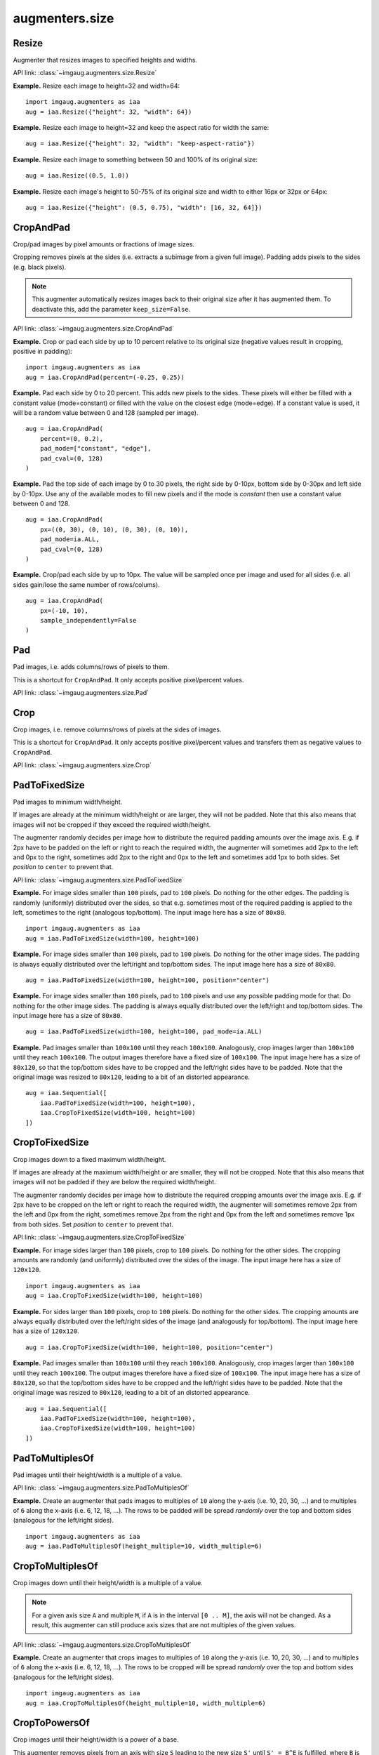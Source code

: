***************
augmenters.size
***************

Resize
------

Augmenter that resizes images to specified heights and widths.

API link: :class:`~imgaug.augmenters.size.Resize`

**Example.**
Resize each image to height=32 and width=64::

    import imgaug.augmenters as iaa
    aug = iaa.Resize({"height": 32, "width": 64})

.. figure:: ../../images/overview_of_augmenters/size/resize_32x64.jpg
    :alt: Resize to 32x64

**Example.**
Resize each image to height=32 and keep the aspect ratio for width the same::

    aug = iaa.Resize({"height": 32, "width": "keep-aspect-ratio"})

.. figure:: ../../images/overview_of_augmenters/size/resize_32xkar.jpg
    :alt: Resize to 32xKAR

**Example.**
Resize each image to something between 50 and 100% of its original size::

    aug = iaa.Resize((0.5, 1.0))

.. figure:: ../../images/overview_of_augmenters/size/resize_50_to_100_percent.jpg
    :alt: Resize to 50 to 100 percent

**Example.**
Resize each image's height to 50-75% of its original size and width to
either 16px or 32px or 64px::

    aug = iaa.Resize({"height": (0.5, 0.75), "width": [16, 32, 64]})

.. figure:: ../../images/overview_of_augmenters/size/resize_h_uniform_w_choice.jpg
    :alt: Resize with uniform distribution and choice


CropAndPad
----------

Crop/pad images by pixel amounts or fractions of image sizes.

Cropping removes pixels at the sides (i.e. extracts a subimage from
a given full image). Padding adds pixels to the sides (e.g. black pixels).

.. note::

    This augmenter automatically resizes images back to their original size
    after it has augmented them. To deactivate this, add the
    parameter ``keep_size=False``.

API link: :class:`~imgaug.augmenters.size.CropAndPad`

**Example.**
Crop or pad each side by up to 10 percent relative to its original size
(negative values result in cropping, positive in padding)::

    import imgaug.augmenters as iaa
    aug = iaa.CropAndPad(percent=(-0.25, 0.25))

.. figure:: ../../images/overview_of_augmenters/size/cropandpad_percent.jpg
    :alt: Crop/Pad by -10 to 10 percent

**Example.**
Pad each side by 0 to 20 percent. This adds new pixels to the sides. These
pixels will either be filled with a constant value (mode=constant) or filled
with the value on the closest edge (mode=edge). If a constant value is used,
it will be a random value between 0 and 128 (sampled per image). ::

    aug = iaa.CropAndPad(
        percent=(0, 0.2),
        pad_mode=["constant", "edge"],
        pad_cval=(0, 128)
    )

.. figure:: ../../images/overview_of_augmenters/size/cropandpad_mode_cval.jpg
    :alt: Pad by up to 20 percent

**Example.**
Pad the top side of each image by 0 to 30 pixels, the right side by 0-10px,
bottom side by 0-30px and left side by 0-10px. Use any of the available modes
to fill new pixels and if the mode is `constant` then use a constant value
between 0 and 128. ::

    aug = iaa.CropAndPad(
        px=((0, 30), (0, 10), (0, 30), (0, 10)),
        pad_mode=ia.ALL,
        pad_cval=(0, 128)
    )

.. figure:: ../../images/overview_of_augmenters/size/cropandpad_pad_complex.jpg
    :alt: Distributions per side

**Example.**
Crop/pad each side by up to 10px. The value will be sampled once per image
and used for all sides (i.e. all sides gain/lose the same number of
rows/colums). ::

    aug = iaa.CropAndPad(
        px=(-10, 10),
        sample_independently=False
    )

.. figure:: ../../images/overview_of_augmenters/size/cropandpad_correlated.jpg
    :alt: Same value for all sides


Pad
---

Pad images, i.e. adds columns/rows of pixels to them.

This is a shortcut for ``CropAndPad``. It only accepts positive
pixel/percent values.

API link: :class:`~imgaug.augmenters.size.Pad`


Crop
----

Crop images, i.e. remove columns/rows of pixels at the sides of images.

This is a shortcut for ``CropAndPad``. It only accepts positive
pixel/percent values and transfers them as negative values to ``CropAndPad``.

API link: :class:`~imgaug.augmenters.size.Crop`


PadToFixedSize
--------------

Pad images to minimum width/height.

If images are already at the minimum width/height or are larger, they will
not be padded. Note that this also means that images will not be cropped if
they exceed the required width/height.

The augmenter randomly decides per image how to distribute the required
padding amounts over the image axis. E.g. if 2px have to be padded on the
left or right to reach the required width, the augmenter will sometimes
add 2px to the left and 0px to the right, sometimes add 2px to the right
and 0px to the left and sometimes add 1px to both sides. Set `position`
to ``center`` to prevent that.

API link: :class:`~imgaug.augmenters.size.PadToFixedSize`

**Example.**
For image sides smaller than ``100`` pixels, pad to ``100`` pixels. Do
nothing for the other edges. The padding is randomly (uniformly)
distributed over the sides, so that e.g. sometimes most of the required
padding is applied to the left, sometimes to the right (analogous
top/bottom).
The input image here has a size of ``80x80``. ::

    import imgaug.augmenters as iaa
    aug = iaa.PadToFixedSize(width=100, height=100)

.. figure:: ../../images/overview_of_augmenters/size/padtofixedsize.jpg
    :alt: Pad to 100x100 with random division of pad amounts onto the different image sides

**Example.**
For image sides smaller than ``100`` pixels, pad to ``100`` pixels. Do
nothing for the other image sides. The padding is always equally
distributed over the left/right and top/bottom sides.
The input image here has a size of ``80x80``. ::

    aug = iaa.PadToFixedSize(width=100, height=100, position="center")

.. figure:: ../../images/overview_of_augmenters/size/padtofixedsize_center.jpg
    :alt: Pad to 100x100 with random division of pad amounts onto the different image sides

**Example.**
For image sides smaller than ``100`` pixels, pad to ``100`` pixels and
use any possible padding mode for that. Do nothing for the other image
sides. The padding is always equally distributed over the left/right and
top/bottom sides.
The input image here has a size of ``80x80``. ::

    aug = iaa.PadToFixedSize(width=100, height=100, pad_mode=ia.ALL)

.. figure:: ../../images/overview_of_augmenters/size/padtofixedsize_pad_mode.jpg
    :alt: Pad to 100x100 with random padding modes

**Example.**
Pad images smaller than ``100x100`` until they reach ``100x100``.
Analogously, crop images larger than ``100x100`` until they reach
``100x100``. The output images therefore have a fixed size of ``100x100``.
The input image here has a size of ``80x120``, so that the top/bottom sides
have to be cropped and the left/right sides have to be padded. Note that
the original image was resized to ``80x120``, leading to a bit of an
distorted appearance. ::

    aug = iaa.Sequential([
        iaa.PadToFixedSize(width=100, height=100),
        iaa.CropToFixedSize(width=100, height=100)
    ])

.. figure:: ../../images/overview_of_augmenters/size/padtofixedsize_with_croptofixedsize.jpg
    :alt: Pad and crop to 100x100


CropToFixedSize
---------------

Crop images down to a fixed maximum width/height.

If images are already at the maximum width/height or are smaller, they
will not be cropped. Note that this also means that images will not be
padded if they are below the required width/height.

The augmenter randomly decides per image how to distribute the required
cropping amounts over the image axis. E.g. if 2px have to be cropped on
the left or right to reach the required width, the augmenter will
sometimes remove 2px from the left and 0px from the right, sometimes
remove 2px from the right and 0px from the left and sometimes remove 1px
from both sides. Set `position` to ``center`` to prevent that.

API link: :class:`~imgaug.augmenters.size.CropToFixedSize`

**Example.**
For image sides larger than ``100`` pixels, crop to ``100`` pixels. Do
nothing for the other sides. The cropping amounts are randomly (and
uniformly) distributed over the sides of the image.
The input image here has a size of ``120x120``. ::

    import imgaug.augmenters as iaa
    aug = iaa.CropToFixedSize(width=100, height=100)

.. figure:: ../../images/overview_of_augmenters/size/croptofixedsize.jpg
    :alt: Crop down to 100x100 with random division of crop amounts onto the different image sides

**Example.**
For sides larger than ``100`` pixels, crop to ``100`` pixels. Do nothing
for the other sides. The cropping amounts are always equally distributed
over the left/right sides of the image (and analogously for top/bottom).
The input image here has a size of ``120x120``. ::

    aug = iaa.CropToFixedSize(width=100, height=100, position="center")

.. figure:: ../../images/overview_of_augmenters/size/croptofixedsize_center.jpg
    :alt: Crop down to 100x100 with random division of crop amounts onto the different image sides

**Example.**
Pad images smaller than ``100x100`` until they reach ``100x100``.
Analogously, crop images larger than ``100x100`` until they reach
``100x100``. The output images therefore have a fixed size of ``100x100``.
The input image here has a size of ``80x120``, so that the top/bottom sides
have to be cropped and the left/right sides have to be padded. Note that
the original image was resized to ``80x120``, leading to a bit of an
distorted appearance. ::

    aug = iaa.Sequential([
        iaa.PadToFixedSize(width=100, height=100),
        iaa.CropToFixedSize(width=100, height=100)
    ])

.. figure:: ../../images/overview_of_augmenters/size/padtofixedsize_with_croptofixedsize.jpg
    :alt: Pad and crop to 100x100


PadToMultiplesOf
----------------

Pad images until their height/width is a multiple of a value.

API link: :class:`~imgaug.augmenters.size.PadToMultiplesOf`

**Example.**
Create an augmenter that pads images to multiples of ``10`` along
the y-axis (i.e. 10, 20, 30, ...) and to multiples of ``6`` along the
x-axis (i.e. 6, 12, 18, ...).
The rows to be padded will be spread *randomly* over the top and bottom
sides (analogous for the left/right sides). ::

    import imgaug.augmenters as iaa
    aug = iaa.PadToMultiplesOf(height_multiple=10, width_multiple=6)


CropToMultiplesOf
-----------------

Crop images down until their height/width is a multiple of a value.

.. note::

    For a given axis size ``A`` and multiple ``M``, if ``A`` is in the
    interval ``[0 .. M]``, the axis will not be changed.
    As a result, this augmenter can still produce axis sizes that are
    not multiples of the given values.

API link: :class:`~imgaug.augmenters.size.CropToMultiplesOf`

**Example.**
Create an augmenter that crops images to multiples of ``10`` along
the y-axis (i.e. 10, 20, 30, ...) and to multiples of ``6`` along the
x-axis (i.e. 6, 12, 18, ...).
The rows to be cropped will be spread *randomly* over the top and bottom
sides (analogous for the left/right sides). ::

    import imgaug.augmenters as iaa
    aug = iaa.CropToMultiplesOf(height_multiple=10, width_multiple=6)


CropToPowersOf
--------------

Crop images until their height/width is a power of a base.

This augmenter removes pixels from an axis with size ``S`` leading to the
new size ``S'`` until ``S' = B^E`` is fulfilled, where ``B`` is a
provided base (e.g. ``2``) and ``E`` is an exponent from the discrete
interval ``[1 .. inf)``.

.. note::

    This augmenter does nothing for axes with size less than ``B^1 = B``.
    If you have images with ``S < B^1``, it is recommended
    to combine this augmenter with a padding augmenter that pads each
    axis up to ``B``.

API link: :class:`~imgaug.augmenters.size.CropToPowersOf`

**Example.**
Create an augmenter that crops each image down to powers of ``3`` along
the y-axis (i.e. 3, 9, 27, ...) and powers of ``2`` along the x-axis (i.e.
2, 4, 8, 16, ...).
The rows to be cropped will be spread *randomly* over the top and bottom
sides (analogous for the left/right sides). ::

    import imgaug.augmenters as iaa
    aug = iaa.CropToPowersOf(height_base=3, width_base=2)


PadToPowersOf
-------------

Pad images until their height/width is a power of a base.

This augmenter adds pixels to an axis with size ``S`` leading to the
new size ``S'`` until ``S' = B^E`` is fulfilled, where ``B`` is a
provided base (e.g. ``2``) and ``E`` is an exponent from the discrete
interval ``[1 .. inf)``.

API link: :class:`~imgaug.augmenters.size.PadToPowersOf`

**Example.**
Create an augmenter that pads each image to powers of ``3`` along the
y-axis (i.e. 3, 9, 27, ...) and powers of ``2`` along the x-axis (i.e. 2,
4, 8, 16, ...).
The rows to be padded will be spread *randomly* over the top and bottom
sides (analogous for the left/right sides). ::

    import imgaug.augmenters as iaa
    aug = iaa.PadToPowersOf(height_base=3, width_base=2)


CropToAspectRatio
-----------------

Crop images until their width/height matches an aspect ratio.

This augmenter removes either rows or columns until the image reaches
the desired aspect ratio given in ``width / height``. The cropping
operation is stopped once the desired aspect ratio is reached or the image
side to crop reaches a size of ``1``. If any side of the image starts
with a size of ``0``, the image will not be changed.

API link: :class:`~imgaug.augmenters.size.CropToAspectRatio`

**Example.**
Create an augmenter that crops each image until its aspect ratio is as
close as possible to ``2.0`` (i.e. two times as many pixels along the
x-axis than the y-axis).
The rows to be cropped will be spread *randomly* over the top and bottom
sides (analogous for the left/right sides). ::

    import imgaug.augmenters as iaa
    aug = iaa.CropToAspectRatio(2.0)


PadToAspectRatio
----------------

Pad images until their width/height matches an aspect ratio.

This augmenter adds either rows or columns until the image reaches
the desired aspect ratio given in ``width / height``.

API link: :class:`~imgaug.augmenters.size.PadToAspectRatio`

**Example.**
Create an augmenter that pads each image until its aspect ratio is as
close as possible to ``2.0`` (i.e. two times as many pixels along the
x-axis than the y-axis).
The rows to be padded will be spread *randomly* over the top and bottom
sides (analogous for the left/right sides). ::

    import imgaug.augmenters as iaa
    aug = iaa.PadToAspectRatio(2.0)


CropToSquare
------------

Crop images until their width and height are identical.

This is identical to :class:`imgaug.augmenters.size.CropToAspectRatio` with
``aspect_ratio=1.0``.

Images with axis sizes of ``0`` will not be altered.

API link: :class:`~imgaug.augmenters.size.CropToSquare`

**Example.**
Create an augmenter that crops each image until its square, i.e. height
and width match.
The rows to be cropped will be spread *randomly* over the top and bottom
sides (analogous for the left/right sides). ::

    import imgaug.augmenters as iaa
    aug = iaa.CropToSquare()


PadToSquare
-----------

Pad images until their height and width are identical.

This augmenter is identical to :class:`imgaug.augmenters.size.PadToAspectRatio`
with ``aspect_ratio=1.0``.

API link: :class:`~imgaug.augmenters.size.PadToSquare`

**Example.**
Create an augmenter that pads each image until its square, i.e. height
and width match.
The rows to be padded will be spread *randomly* over the top and bottom
sides (analogous for the left/right sides). ::

    import imgaug.augmenters as iaa
    aug = iaa.PadToSquare()


CenterPadToFixedSize
--------------------

Pad images equally on all sides up to given minimum heights/widths.

This is an alias for :class:`imgaug.augmenters.size.PadToFixedSize` with
``position="center"``.
It spreads the pad amounts equally over all image sides, while
:class:`imgaug.augmenters.size.PadToFixedSize` by defaults spreads them
randomly.

API link: :class:`~imgaug.augmenters.size.CenterPadToFixedSize`

**Example.**
Create an augmenter that pads images up to ``20x30``, with the padded
rows added *equally* on the top and bottom (analogous for the padded
columns). ::

    import imgaug.augmenters as iaa
    aug = iaa.CenterPadToFixedSize(height=20, width=30)


CenterCropToFixedSize
---------------------

Take a crop from the center of each image.

This is an alias for :class:`imgaug.augmenters.size.CropToFixedSize` with
``position="center"``.

.. note::

    If images already have a width and/or height below the provided
    width and/or height then this augmenter will do nothing for the
    respective axis. Hence, resulting images can be smaller than the
    provided axis sizes.

API link: :class:`~imgaug.augmenters.size.CenterCropToFixedSize`

**Example.**
Create an augmenter that takes ``20x10`` sized crops from the center of
images::

    import imgaug.augmenters as iaa
    crop = iaa.CenterCropToFixedSize(height=20, width=10)


CenterCropToMultiplesOf
-----------------------

Crop images equally on all sides until H/W are multiples of given values.

This is the same as :class:`imgaug.augmenters.size.CropToMultiplesOf`, but uses
``position="center"`` by default, which spreads the crop amounts equally
over all image sides, while :class:`imgaug.augmenters.size.CropToMultiplesOf`
by default spreads them randomly.

API link: :class:`~imgaug.augmenters.size.CenterCropToMultiplesOf`

**Example.**
Create an augmenter that crops images to multiples of ``10`` along
the y-axis (i.e. 10, 20, 30, ...) and to multiples of ``6`` along the
x-axis (i.e. 6, 12, 18, ...).
The rows to be cropped will be spread *equally* over the top and bottom
sides (analogous for the left/right sides). ::

    import imgaug.augmenters as iaa
    aug = iaa.CenterCropToMultiplesOf(height_multiple=10, width_multiple=6)


CenterPadToMultiplesOf
----------------------

Pad images equally on all sides until H/W are multiples of given values.

This is the same as :class:`imgaug.augmenters.size.PadToMultiplesOf`, but uses
``position="center"`` by default, which spreads the pad amounts equally
over all image sides, while :class:`imgaug.augmenters.size.PadToMultiplesOf`
by default spreads them randomly.

API link: :class:`~imgaug.augmenters.size.CenterPadToMultiplesOf`

**Example.**
Create an augmenter that pads images to multiples of ``10`` along
the y-axis (i.e. 10, 20, 30, ...) and to multiples of ``6`` along the
x-axis (i.e. 6, 12, 18, ...).
The rows to be padded will be spread *equally* over the top and bottom
sides (analogous for the left/right sides). ::

    import imgaug.augmenters as iaa
    aug = iaa.CenterPadToMultiplesOf(height_multiple=10, width_multiple=6)


CenterCropToPowersOf
--------------------

Crop images equally on all sides until H/W is a power of a base.

This is the same as :class:`imgaug.augmenters.size.CropToPowersOf`, but uses
``position="center"`` by default, which spreads the crop amounts equally
over all image sides, while :class:`imgaug.augmenters.size.CropToPowersOf`
by default spreads them randomly.

API link: :class:`~imgaug.augmenters.size.CenterCropToPowersOf`

**Example.**
Create an augmenter that crops each image down to powers of ``3`` along
the y-axis (i.e. 3, 9, 27, ...) and powers of ``2`` along the x-axis (i.e.
2, 4, 8, 16, ...).
The rows to be cropped will be spread *equally* over the top and bottom
sides (analogous for the left/right sides). ::

    import imgaug.augmenters as iaa
    aug = iaa.CropToPowersOf(height_base=3, width_base=2)


CenterPadToPowersOf
-------------------

Pad images equally on all sides until H/W is a power of a base.

This is the same as :class:`imgaug.augmenters.size.PadToPowersOf`, but uses
``position="center"`` by default, which spreads the pad amounts equally
over all image sides, while :class:`imgaug.augmenters.size.PadToPowersOf` by
default spreads them randomly.

API link: :class:`~imgaug.augmenters.size.CenterPadToPowersOf`

**Example.**
Create an augmenter that pads each image to powers of ``3`` along the
y-axis (i.e. 3, 9, 27, ...) and powers of ``2`` along the x-axis (i.e. 2,
4, 8, 16, ...).
The rows to be padded will be spread *equally* over the top and bottom
sides (analogous for the left/right sides). ::

    import imgaug.augmenters as iaa
    aug = iaa.CenterPadToPowersOf(height_base=3, width_base=2)


CenterCropToAspectRatio
-----------------------

Crop images equally on all sides until they reach an aspect ratio.

This is the same as :class:`imgaug.augmenters.size.CropToAspectRatio`, but uses
``position="center"`` by default, which spreads the crop amounts equally
over all image sides, while :class:`imgaug.augmenters.size.CropToAspectRatio`
by default spreads them randomly.

API link: :class:`~imgaug.augmenters.size.CenterCropToAspectRatio`

**Example.**
Create an augmenter that crops each image until its aspect ratio is as
close as possible to ``2.0`` (i.e. two times as many pixels along the
x-axis than the y-axis).
The rows to be cropped will be spread *equally* over the top and bottom
sides (analogous for the left/right sides). ::

    import imgaug.augmenters as iaa
    aug = iaa.CenterCropToAspectRatio(2.0)


CenterPadToAspectRatio
----------------------

Pad images equally on all sides until H/W matches an aspect ratio.

This is the same as :class:`imgaug.augmenters.size.PadToAspectRatio`, but uses
``position="center"`` by default, which spreads the pad amounts equally
over all image sides, while :class:`imgaug.augmenters.size.PadToAspectRatio`
by default spreads them randomly.

API link: :class:`~imgaug.augmenters.size.CenterPadToAspectRatio`

**Example.**
Create am augmenter that pads each image until its aspect ratio is as
close as possible to ``2.0`` (i.e. two times as many pixels along the
x-axis than the y-axis).
The rows to be padded will be spread *equally* over the top and bottom
sides (analogous for the left/right sides). ::

    import imgaug.augmenters as iaa
    aug = iaa.PadToAspectRatio(2.0)


CenterCropToSquare
------------------

Crop images equally on all sides until their height/width are identical.

In contrast to :class:`imgaug.augmenters.size.CropToSquare`, this augmenter
always tries to spread the columns/rows to remove equally over both sides of
the respective axis to be cropped.
:class:`imgaug.augmenters.size.CropToAspectRatio` by default spreads the
croppings randomly.

This augmenter is identical to :class:`imgaug.augmenters.size.CropToSquare`
with ``position="center"``, and thereby the same as
:class:`imgaug.augmenters.size.CropToAspectRatio` with
``aspect_ratio=1.0, position="center"``.

Images with axis sizes of ``0`` will not be altered.

API link: :class:`~imgaug.augmenters.size.CenterCropToSquare`

**Example.**
Create an augmenter that crops each image until its square, i.e. height
and width match.
The rows to be cropped will be spread *equally* over the top and bottom
sides (analogous for the left/right sides). ::

    import imgaug.augmenters as iaa
    aug = iaa.CenterCropToSquare()


CenterPadToSquare
-----------------

Pad images equally on all sides until their height & width are identical.

This is the same as :class:`imgaug.augmenters.size.PadToSquare`, but uses
``position="center"`` by default, which spreads the pad amounts equally
over all image sides, while :class:`imgaug.augmenters.size.PadToSquare` by
default spreads them randomly. This augmenter is thus also identical to
:class:`imgaug.augmenters.size.PadToAspectRatio` with
``aspect_ratio=1.0, position="center"``.

API link: :class:`~imgaug.augmenters.size.CenterPadToSquare`

**Example.**
Create an augmenter that pads each image until its square, i.e. height
and width match.
The rows to be padded will be spread *equally* over the top and bottom
sides (analogous for the left/right sides). ::

    import imgaug.augmenters as iaa
    aug = iaa.CenterPadToSquare()


KeepSizeByResize
----------------

Resize images back to their input sizes after applying child augmenters.

Combining this with e.g. a cropping augmenter as the child will lead to
images being resized back to the input size after the crop operation was
applied. Some augmenters have a ``keep_size`` argument that achieves the
same goal (if set to ``True``), though this augmenter offers control over
the interpolation mode and which augmentables to resize (images, heatmaps,
segmentation maps).

API link: :class:`~imgaug.augmenters.size.KeepSizeByResize`

**Example.**
Apply random cropping to input images, then resize them back to their
original input sizes. The resizing is done using this augmenter instead
of the corresponding internal resizing operation in ``Crop``. ::

    import imgaug.augmenters as iaa
    aug = iaa.KeepSizeByResize(
        iaa.Crop((20, 40), keep_size=False)
    )

.. figure:: ../../images/overview_of_augmenters/size/keepsizebyresize_crop.jpg
    :alt: KeepSizeByResize + Crop

**Example.**
Same as in the previous example, but images are now always resized using
nearest neighbour interpolation. ::

    aug = iaa.KeepSizeByResize(
        iaa.Crop((20, 40), keep_size=False),
        interpolation="nearest"
    )

.. figure:: ../../images/overview_of_augmenters/size/keepsizebyresize_crop_nearest.jpg
    :alt: KeepSizeByResize with nearest neighbour interpolation + Crop

**Example.**
Similar to the previous example, but images are now sometimes resized
using linear interpolation and sometimes using nearest neighbour
interpolation. Heatmaps are resized using the same interpolation as was
used for the corresponding image. Segmentation maps are not resized and
will therefore remain at their size after cropping. ::

    aug = iaa.KeepSizeByResize(
        iaa.Crop((20, 40), keep_size=False),
        interpolation=["nearest", "cubic"],
        interpolation_heatmaps=iaa.KeepSizeByResize.SAME_AS_IMAGES,
        interpolation_segmaps=iaa.KeepSizeByResize.NO_RESIZE
    )

.. figure:: ../../images/overview_of_augmenters/size/keepsizebyresize_various_augmentables.jpg
    :alt: KeepSizeByResize for various augmentables

